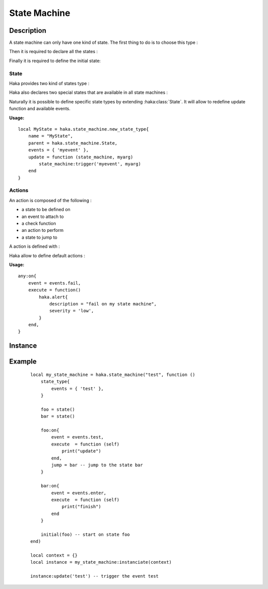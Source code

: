 .. This Source Code Form is subject to the terms of the Mozilla Public
.. License, v. 2.0. If a copy of the MPL was not distributed with this
.. file, You can obtain one at http://mozilla.org/MPL/2.0/.

.. highlightlang:: lua

State Machine
=============

Description
-----------

.. haka:module:: haka.state_machine

.. haka:function:: new(name, descr) -> state_machine

    :param name: State machine name.
    :ptype name: string
    :param descr: Description function.
    :ptype descr: function
    :return state_machine: Compiled state machine.
    :rtype state_machine: :haka:class:`StateMachine` |nbsp|

    A dissector that need to use a state machine need to describe it first.
    This function allows to do it.

    The *descr* function is executed to define the states and the actions that
    are going to be part of the state machine. Its environment allows to access
    all state machine primitives listed in this pages. The functions and
    variables available in this scope are shown prefixed with `state_machine`.

A state machine can only have one kind of state. The first thing to do is to
choose this type :

.. haka:function:: state_type(state_type)
    :module:
    :objtype: state_machine

    :param state_type: State type.
    :ptype state_type: :haka:class:`class` extending :haka:class:`State` or a
        lua table.

    Define the type of state that this state machine will work with. It will determine :

        * the events availables.
        * the parameters passed to actions.
        * the parameters passed to state machine update function (see :haka:class:`state_machine_instance`).

    State type can be one of the provided state or one locally defined (see
    :haka:class:`state_machine`)

    **Usage:**

    ::

        state_type(BidirectionnalState)

        state_type{
            events = { 'receive', 'drop' },
            update = function (self, state_machine, direction, pkt)
                state_machine:trigger('receive', pkt, direction)
            end,
        }

Then it is required to declare all the states :

.. haka:operator:: <name> = state(...)
    :module:
    :objtype: state_machine

    :param name: State name.
    :ptype name: string
    :param ...: Some parameters depending of state machine state type.
    :return entity: a new state.
    :rtype entity: :haka:class:`State`

    Declares a named state that will be avaible in all the state machine.

Finally it is required to define the initial state:

.. haka:function:: initial(state)
    :module:
    :objtype: state_machine

    :param state: Initial state.
    :ptype state: :haka:class:`State`

    Define the initial state where the state machine should start.

State
^^^^^

Haka provides two kind of states type :

.. haka:class:: State

    Simplest state. It won't do anything except defining some default events that
    will be available from every another state types.

    .. haka:data:: State._events

        This table contains a list of the events added by this type of state.
        If you create a class inheriting from :haka:class:`State` you can set
        this table to add some events.

    .. haka:data:: init
        :module:
        :objtype: events

        event triggered on state machine initialization.

    .. haka:data:: enter
        :module:
        :objtype: events

        event triggered right after state machine enter the state.

    .. haka:function:: timeout(seconds)
        :module:
        :objtype: events

        :param seconds: Time in seconds to wait before triggering this event
        :ptype seconds: number

        event triggered after a given elapsed time. The timeout are reset each
        time the state machine change its internal state.

    .. haka:data:: fail
        :module:
        :objtype: events

        event triggered right before state machine enter the fail state.

    .. haka:data:: finish
        :module:
        :objtype: events

        event triggered right before state machine enter the finish state.

    .. haka:data:: leave
        :module:
        :objtype: events

        event triggered right before state machine leave the state.


    State declaration in state machine of this type doesn't
    requires any parameters.

    .. haka:function:: state() -> state
        :module:
        :objtype: state_machine

        :return state: A state.
        :rtype state: :haka:class:`State`

    State actions will be passed state machine context.

    .. haka:function:: execute(self)
        :module: <state>

        :param self: state machine context.
        :ptype self: object

    State machine defined with this type will have the following update function.

    .. haka:function:: update(event)
        :module:
        :objtype: state_machine_instance

        :param event: Event to be triggered on the state machine.
        :ptype event: String

.. haka:class:: BidirectionnalState

    Bidirectionnal state is a more advanced state. It can handle bidirectionnal
    connection and will handle data parsing. For this purpose it defines some more events :

    .. haka:data:: up
        :module:
        :objtype: events

        event triggered when up coming data is received.

    .. haka:data:: down
        :module:
        :objtype: events

        event triggered when down coming data is received.

    .. haka:data:: parse_error
        :module:
        :objtype: events

        event triggered on data parsing error. See :doc:`grammar`.

    .. haka:data:: missing_grammar
        :module:
        :objtype: events

        event triggered when no grammar is defined to handle data.

    In order to be able to parse incoming data it is required to pass
    exported grammar entity (see :doc:`grammar`) to state declaration :

    .. haka:function:: state(gup, gdown)
        :module:
        :objtype: state_machine

        :param gup: Up coming data grammar.
        :ptype gup: :haka:class:`CompiledGrammarEntity`
        :param gdown: Down coming data grammar.
        :ptype gdown: :haka:class:`CompiledGrammarEntity`
        :return state: A state.
        :rtype state: :haka:class:`State`

    State actions attached to ``events.up`` or ``events.down`` events will be passed
    the following parameters :

    .. haka:function:: execute(self, res, ...)
        :module: <state>

        :param self: state machine context.
        :ptype self: object
        :param res: Parse result.
        :ptype res: abstract table
        :param ...: Any another parameters as passed to update function.

    State machine defined with this type will have the following update function.

    .. haka:function:: update(payload, direction, ...)
        :module:
        :objtype: state_machine_instance

        :param payload: Payload of the incoming data.
        :ptype payload: :haka:class:`vbuffer_iterator`
        :param direction: Direction of the event.
        :ptype direction: String ``'up'`` or ``'down'``
        :param ...: Any another parameters that will be passed to actions.

Haka also declares two special states that are available in all state machines :

.. haka:data:: fail
    :module:

    state reached in case of failure. It will raise an error.

.. haka:data:: finish
    :module:

    final state which will terminate the state machine instance.

Naturally it is possible to define specific state types by extending
:haka:class:`State`. It will allow to redefine update function and available
events.

.. haka:function:: new_state_type{events, name, parent, update} -> state_class

    :param events: State machine events.
    :ptype events: table
    :param name: State type name.
    :ptype name: string
    :param parent: State type parent.
    :ptype parent: :haka:class:`class` extending :haka:class:`State`
    :param update: State type update function.
    :ptype update: function
    :return state_class: New state type class
    :rtype state_class: :haka:class:`class` extending :haka:class:`State`


    Create a new state type.

    .. note:: None of the paramaters are required.

**Usage:**

::

    local MyState = haka.state_machine.new_state_type{
        name = "MyState",
        parent = haka.state_machine.State,
        events = { 'myevent' },
        update = function (state_machine, myarg)
            state_machine:trigger('myevent', myarg)
        end
    }

Actions
^^^^^^^

An action is composed of the following :

* a state to be defined on
* an event to attach to
* a check function
* an action to perform
* a state to jump to

A action is defined with :

.. haka:method:: <state>:on{event, events, when, execute, jump}
    :module: state_machine

    :param event: One of the event defined by state machine state type.
    :param events: A list of event to attach to.
    :ptype events: table
    :param when: An optional function to decide whether this action should be taken or not.
    :ptype when: function
    :param execute: An optional function to make some specific actions.
    :ptype execute: function
    :param jump: An optional state to go to after executing the action.
    :ptype jump: :haka:class:`State`

    Define a new action. The parameters passed to action and when function
    depends on state machine state type.

    Only event or events is a required parameter. But an action must have one of action
    or jump otherwise it is useless.

    Both action and when function are always passed the same parameters.

Haka allow to define default actions :

.. haka:function:: any:on{event, when, execute, jump}
    :module: state_machine

    :param event: One of the event defined by state machine state type.
    :param events: A list of event to attach to.
    :ptype events: table
    :param when: An optional function to decide whether this action should be taken or not.
    :ptype when: function
    :param execute: An optional function to make some specific actions.
    :ptype execute: function
    :param jump: An optional state to go to after executing the action.
    :ptype jump: :haka:class:`State`

    Sets default actions for the state machine. The parameter should be a
    table containing the exact same argument as a classic action. All those
    actions will exists on any state of this state machine.

**Usage:**

::

    any:on{
        event = events.fail,
        execute = function()
            haka.alert{
                description = "fail on my state machine",
                severity = 'low',
            }
        end,
    }

Instance
--------

.. haka:class:: StateMachine
    :module:

    This object contains the state machine compiled description.

    .. haka:method:: state_machine:instanciate(context) -> instance

        :param context: User data that are passed to every actions.
        :return instance: State machine instance.
        :rtype instance: :haka:class:`state_machine_instance`

        Instanciate the state machine. The *context* object will be given as
        the first parameter for every actions called.

.. haka:class:: state_machine_instance
    :module:

    Instance of a state machine.

    .. haka:method:: state_machine_instance:finish()

        Terminate the state machine. This will also call the action
        **finish** on the current state.

    .. haka:attribute:: state_machine_instance:current
        :readonly:

        :type: string

        Current state name.

    .. haka:method:: state_machine_instance:trigger(name, ...)

        :param name: Transition name.
        :ptype name: string

        Trigger an event on the current state.

    .. haka:method:: update(...)

        :param ...: Variable parameters depending on state machine type.

        Update the internal state of the state machine.

Example
-------

    ::

        local my_state_machine = haka.state_machine("test", function ()
            state_type{
                events = { 'test' },
            }

            foo = state()
            bar = state()

            foo:on{
                event = events.test,
                execute  = function (self)
                    print("update")
                end,
                jump = bar -- jump to the state bar
            }

            bar:on{
                event = events.enter,
                execute  = function (self)
                    print("finish")
                end
            }

            initial(foo) -- start on state foo
        end)

        local context = {}
        local instance = my_state_machine:instanciate(context)

        instance:update('test') -- trigger the event test
